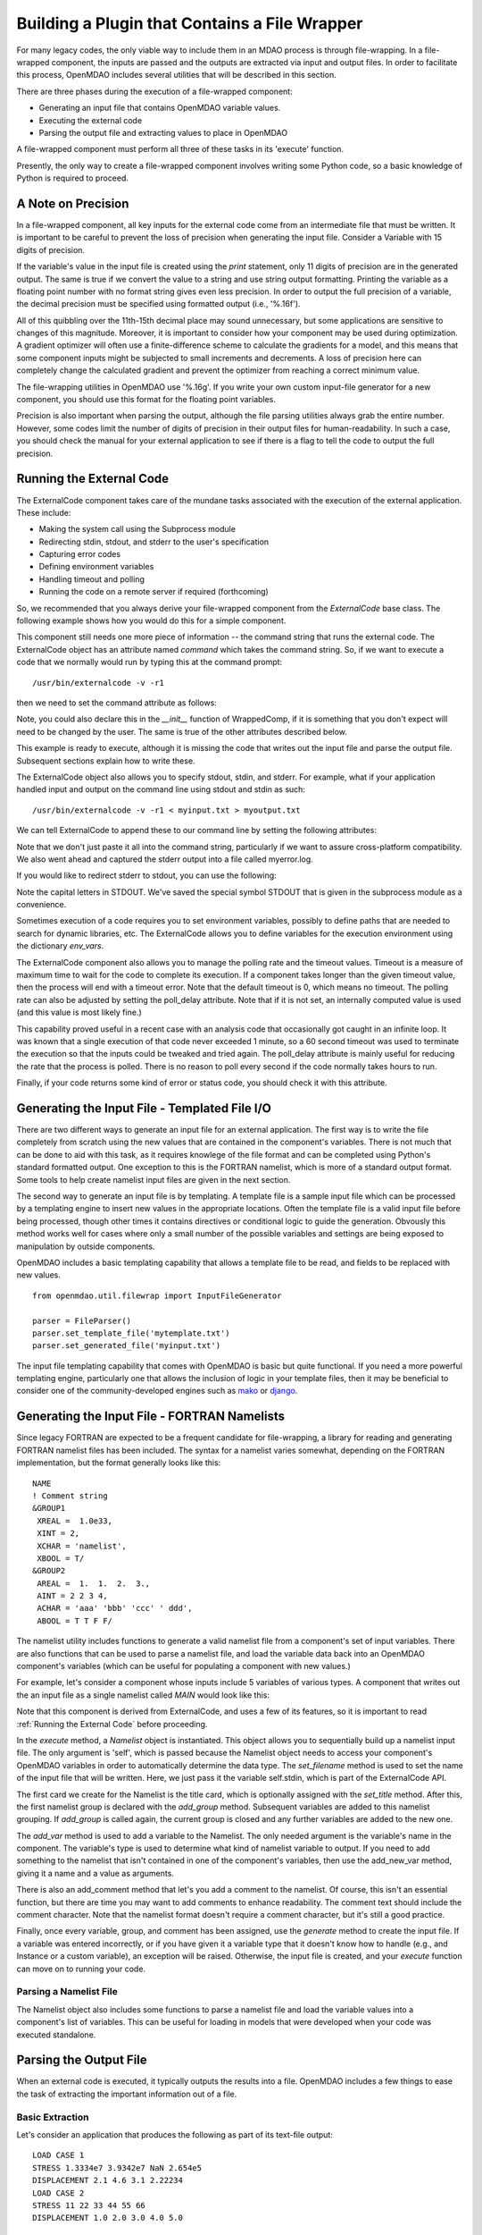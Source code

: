 
.. _Building-a-Plugin-Using-a-File-Wrapper:

Building a Plugin that Contains a File Wrapper
==============================================

For many legacy codes, the only viable way to include them in an MDAO process
is through file-wrapping. In a file-wrapped component, the inputs are passed
and the outputs are extracted via input and output files. In order to
facilitate this process, OpenMDAO includes several utilities that will be
described in this section.

There are three phases during the execution of a file-wrapped component:

- Generating an input file that contains OpenMDAO variable values.
- Executing the external code
- Parsing the output file and extracting values to place in OpenMDAO

A file-wrapped component must perform all three of these tasks in its 'execute'
function.

Presently, the only way to create a file-wrapped component involves writing some
Python code, so a basic knowledge of Python is required to proceed.

A Note on Precision
---------------------

In a file-wrapped component, all key inputs for the external code come from
an intermediate file that must be written. It is important to be careful to
prevent the loss of precision when generating the input file. Consider a 
Variable with 15 digits of precision.

.. doctest:: precision

    >>> val = 3.1415926535897932
    >>>
    >>> val
    3.1415926535897931
    >>>
    >>> print val
    3.14159265359
    >>>
    >>> print "%s" % str(val)
    3.14159265359    
    >>>
    >>> print "%f" % val
    3.141593
    >>> 
    >>> print "%.16f" % val
    3.1415926535897931
    
If the variable's value in the input file is created using the `print`
statement, only 11 digits of precision are in the generated output. The same
is true if we convert the value to a string and use string output formatting.
Printing the variable as a floating point number with no format string gives
even less precision. In order to output the full precision of a variable, the
decimal precision must be specified using formatted output (i.e., '%.16f').

All of this quibbling over the 11th-15th decimal place may sound unnecessary,
but some applications are sensitive to changes of this magnitude. Moreover, it
is important to consider how your component may be used during optimization. A
gradient optimizer will often use a finite-difference scheme to calculate the
gradients for a model, and this means that some component inputs might be
subjected to small increments and decrements. A loss of precision here can
completely change the calculated gradient and prevent the optimizer from
reaching a correct minimum value.

The file-wrapping utilities in OpenMDAO use '%.16g'. If you write your own
custom input-file generator for a new component, you should use this format
for the floating point variables.

Precision is also important when parsing the output, although the file parsing
utilities always grab the entire number. However, some codes limit the number
of digits of precision in their output files for human-readability. In such a
case, you should check the manual for your external application to see if
there is a flag to tell the code to output the full precision.
    

.. _`Running-the-External-Code`:

Running the External Code
-------------------------

The ExternalCode component takes care of the mundane tasks associated with the
execution of the external application. These include:

- Making the system call using the Subprocess module
- Redirecting stdin, stdout, and stderr to the user's specification
- Capturing error codes
- Defining environment variables
- Handling timeout and polling
- Running the code on a remote server if required (forthcoming)

So, we recommended that you always derive your file-wrapped component from
the `ExternalCode` base class. The following example shows how you would
do this for a simple component.

.. testcode:: External_Code

    from openmdao.lib.datatypes.api import Float
    from openmdao.lib.components.api import ExternalCode
    
    # The following will be used for file wrapping, see the next sections
    from openmdao.util.filewrap import InputFileGenerator, FileParser    
    
    class WrappedComp(ExternalCode):
        """A simple file wrapper."""
        
        # Variables go here
        var_input = Float(3.612, iotype='in', desc='A floating point input')
        var_output = Float(3.612, iotype='out', desc='output')
        
        def execute(self):
            """ Executes our file-wrapped component. """
            
            # (Prepare input file here)

            #Execute the component
            super(Wrapped_Comp, self).execute()
            
            # (Parse output file here)

This component still needs one more piece of information -- the command
string that runs the external code. The ExternalCode object has an attribute
named `command` which takes the command string. So, if we want to execute a
code that we normally would run by typing this at the command prompt:

::

        /usr/bin/externalcode -v -r1

then we need to set the command attribute as follows:

.. testcode:: External_Code

    MyComp = WrappedComp()
    MyComp.command = '/usr/bin/externalcode -v -r1'
    
Note, you could also declare this in the `__init__` function of WrappedComp,
if it is something that you don't expect will need to be changed by the user.
The same is true of the other attributes described below.

This example is ready to execute, although it is missing the code that writes
out the input file and parse the output file. Subsequent sections explain how
to write these.

The ExternalCode object also allows you to specify stdout, stdin, and stderr. For
example, what if your application handled input and output on the command line
using stdout and stdin as such:
            
::

        /usr/bin/externalcode -v -r1 < myinput.txt > myoutput.txt
        
We can tell ExternalCode to append these to our command line by setting the
following attributes:

.. testcode:: External_Code

    MyComp.command = '/usr/bin/externalcode -v -r1'
    MyComp.stdin = 'myinput.txt'
    MyComp.stdout = 'myoutput.txt'
    MyComp.stderr = 'myerror.log'
    
Note that we don't just paste it all into the command string, particularly if
we want to assure cross-platform compatibility. We also went ahead and
captured the stderr output into a file called myerror.log.

If you would like to redirect stderr to stdout, you can use the following:

.. testcode:: External_Code

    MyComp.stderr = MyComp.STDOUT
    
Note the capital letters in STDOUT. We've saved the special symbol STDOUT that
is given in the subprocess module as a convenience.

Sometimes execution of a code requires you to set environment variables,
possibly to define paths that are needed to search for dynamic libraries, etc.
The ExternalCode allows you to define variables for the execution environment
using the dictionary `env_vars`.

.. testcode:: External_Code

    MyComp.env_vars = { 'LIBRARY_PATH' : '/usr/local/lib' }
    
The ExternalCode component also allows you to manage the polling rate and the
timeout values. Timeout is a measure of maximum time to wait for the code to
complete its execution. If a component takes longer than the given timeout value,
then the process will end with a timeout error. Note that the default
timeout is 0, which means no timeout. The polling rate can also be adjusted
by setting the poll_delay attribute. Note that if it is not set, an internally
computed value is used (and this value is most likely fine.)

.. testcode:: External_Code

    MyComp.timeout = 120
    MyComp.poll_delay = 10

This capability proved useful in a recent case with an analysis code that
occasionally got caught in an infinite loop. It was known that a single
execution of that code never exceeded 1 minute, so a 60 second timeout was
used to terminate the execution so that the inputs could be tweaked and tried
again. The poll_delay attribute is mainly useful for reducing the rate that
the process is polled. There is no reason to poll every second if the code
normally takes hours to run.

Finally, if your code returns some kind of error or status code, you should
check it with this attribute.

.. testcode:: External_Code

    print MyComp.return_code
    
.. testoutput:: External_Code
    :hide:

    0

Generating the Input File - Templated File I/O
----------------------------------------------

There are two different ways to generate an input file for an external
application. The first way is to write the file completely from scratch
using the new values that are contained in the component's variables. There
is not much that can be done to aid with this task, as it requires knowlege
of the file format and can be completed using Python's standard formatted
output. One exception to this is the FORTRAN namelist, which is more of a
standard output format. Some tools to help create namelist input files
are given in the next section.

The second way to generate an input file is by templating. A template file is
a sample input file which can be processed by a templating engine to insert
new values in the appropriate locations. Often the template file is a valid
input file before being processed, though other times it contains directives
or conditional logic to guide the generation. Obvously this method works well
for cases where only a small number of the possible variables and settings are
being exposed to manipulation by outside components.

OpenMDAO includes a basic templating capability that allows a template file to
be read, and fields to be replaced with new values.


::

    from openmdao.util.filewrap import InputFileGenerator

    parser = FileParser()
    parser.set_template_file('mytemplate.txt')
    parser.set_generated_file('myinput.txt')
    

The input file templating capability that comes with OpenMDAO is basic but
quite functional. If you need a more powerful templating engine, particularly
one that allows the inclusion of logic in your template files, then it may be
beneficial to consider one of the community-developed engines such as mako_
or django_.

.. _mako: http://www.makotemplates.org/

.. _django: http://docs.djangoproject.com/en/dev/topics/templates/

.. todo:: Include some examples with one of the templating engines.

Generating the Input File - FORTRAN Namelists
---------------------------------------------

Since legacy FORTRAN are expected to be a frequent candidate for
file-wrapping, a library for reading and generating FORTRAN namelist files has
been included. The syntax for a namelist varies somewhat, depending on the
FORTRAN implementation, but the format generally looks like this:

::

   NAME
   ! Comment string
   &GROUP1 
    XREAL =  1.0e33,
    XINT = 2,
    XCHAR = 'namelist', 
    XBOOL = T/
   &GROUP2
    AREAL =  1.  1.  2.  3., 
    AINT = 2 2 3 4, 
    ACHAR = 'aaa' 'bbb' 'ccc' ' ddd', 
    ABOOL = T T F F/

The namelist utility includes functions to generate a valid namelist file from
a component's set of input variables. There are also functions that can be
used to parse a namelist file, and load the variable data back into an
OpenMDAO component's variables (which can be useful for populating a component
with new values.)

For example, let's consider a component whose inputs include 5 variables of
various types. A component that writes out the an input file as a single
namelist called `MAIN` would look like this:

.. testcode:: Namelist

    from numpy import array
    
    from openmdao.lib.datatypes.api import Float, Int, Str, Bool, Array
    from openmdao.lib.components.api import ExternalCode
    
    from openmdao.util.namelist_util import Namelist
    
    class WrappedComp(ExternalCode):
        """A simple file wrapper."""
        
        xreal = Float(35.6, iotype='in', desc='A floating point input')
        xint = Int(88, iotype='in', desc='An integer input')
        xchar = Str("Hello", iotype='in', desc='A string input')
        xbool = Bool("True", iotype='in', desc='A boolean input')
        areal = Array(array([1.0, 1.0, 2.0, 3.0]), iotype='in', desc='An array input')
        
        def execute(self):
            """ Executes our file-wrapped component. """
            
            self.stdin = "FileWrapTemplate.txt"
            sb = Namelist(self)
            sb.set_filename(self.stdin)

            # Add a Title Card
            sb.set_title("My Title")
            
            # Add a group. Subsequent variables are in this group
            sb.add_group('main')
            
            # Toss in a comment
            sb.add_comment(' ! Comment goes here')
            
            # Add all the variables
            sb.add_var("xreal")
            sb.add_var("xint")
            sb.add_var("xchar")
            sb.add_var("xbool")
            sb.add_var("areal")
            
            # Add an internal variable
            sb.add_new_var("Py", 3.14)
            
            # Generate the input file for FLOPS
            sb.generate()

Note that this component is derived from ExternalCode, and uses a few of its
features, so it is important to read :ref:`Running the External Code` before
proceeding.

In the `execute` method, a *Namelist* object is instantiated. This object
allows you to sequentially build up a namelist input file. The only argument
is 'self', which is passed because the Namelist object needs to access your
component's OpenMDAO variables in order to automatically determine the data
type. The `set_filename` method is used to set the name of the input file that
will be written. Here, we just pass it the variable self.stdin, which is part
of the ExternalCode API.

The first card we create for the Namelist is the title card, which is
optionally assigned with the `set_title` method. After this, the first
namelist group is declared with the `add_group` method. Subsequent variables
are added to this namelist grouping. If `add_group` is called again, the
current group is closed and any further variables are added to the new one.

The `add_var` method is used to add a variable to the Namelist. The only
needed argument is the variable's name in the component. The variable's type
is used to determine what kind of namelist variable to output. If you need to
add something to the namelist that isn't contained in one of the component's
variables, then use the add_new_var method, giving it a name and a value as
arguments.

There is also an add_comment method that let's you add a comment to the
namelist. Of course, this isn't an essential function, but there are time you
may want to add comments to enhance readability. The comment text should
include the comment character. Note that the namelist format doesn't require a
comment character, but it's still a good practice.

Finally, once every variable, group, and comment has been assigned, use the
`generate` method to create the input file. If a variable was entered
incorrectly, or if you have given it a variable type that it doesn't know how
to handle (e.g., and Instance or a custom variable), an exception will be
raised. Otherwise, the input file is created, and your `execute` function can
move on to running your code.

Parsing a Namelist File
~~~~~~~~~~~~~~~~~~~~~~~~

The Namelist object also includes some functions to parse a namelist file and
load the variable values into a component's list of variables. This can be
useful for loading in models that were developed when your code was executed
standalone.

.. todo:: Write about the namelist parsing functions.

Parsing the Output File
-----------------------

When an external code is executed, it typically outputs the results into a
file. OpenMDAO includes a few things to ease the task of extracting the
important information out of a file.

Basic Extraction
~~~~~~~~~~~~~~~~

Let's consider an application that produces the following as part of its
text-file output:

::

    LOAD CASE 1
    STRESS 1.3334e7 3.9342e7 NaN 2.654e5
    DISPLACEMENT 2.1 4.6 3.1 2.22234
    LOAD CASE 2
    STRESS 11 22 33 44 55 66
    DISPLACEMENT 1.0 2.0 3.0 4.0 5.0

As part of our file wrap, we need to reach into this file and grab the
information that is needed by other downstream components in the model.
OpenMDAO includes an object called `FileParser`, which contains functions to
parse a file, grab the fields you specify, and apply them to the appropriate
data type. For this to work, the file has to have some general format that
would allow us to locate the piece of data we need relative to some constant
feature in the file. In other words, the main capability of the FileParser is
to locate and extract a set of characters that is some number of lines and
some number of fields away from an 'anchor' point.

::

    from openmdao.util.filewrap import FileParser

    parser = FileParser()
    parser.set_file('myoutput.txt')
    
To use the FileParser object, first instantiate it and give it the name of the
output file. (Note that this code will need to be placed in the execute
function of your component after the external code has been run. See
:ref:`Running the External Code`.)

.. testcode:: Parse_Output
    :hide:
    
    from openmdao.util.filewrap import FileParser
    parser = FileParser()
    from openmdao.main.api import Component
    self = Component()
    
    # A way to "cheat" and do this without a file.
    parser.data = []
    parser.data.append("LOAD CASE 1")
    parser.data.append("STRESS 1.3334e7 3.9342e7 NaN 2.654e5")
    parser.data.append("DISPLACEMENT 2.1 4.6 3.1 2.22234")
    parser.data.append("LOAD CASE 2")
    parser.data.append("STRESS 11 22 33 44 55 66")
    parser.data.append("DISPLACEMENT 1.0 2.0 3.0 4.0 5.0")

Let's say we want to grab the first "STRESS" value from each load case in the
file snippet shown above. The code would look like this. (Note: the print
statement is only there for display in this example.)
    
.. testcode:: Parse_Output

    parser.mark_anchor("LOAD CASE")
    var = parser.transfer_var(1, 2)
    
    print "%g is a %s" % (var, type(var))
    self.xreal = var

.. testoutput:: Parse_Output

    1.3334e+07 is a <type 'float'>
    
The method `mark_anchor` is used to define an anchor, which becomes the
starting point for the `transfer_var` method. Here, we grab the value from the
2nd field in the 1st line down from the anchor. The parser is smart enough to
recognize the number as floating point, and to create a Python float variable.
The final statement assigns this value to the component variable `xreal`.

The third value of stress is NaN. If we want to grab that element:

.. testcode:: Parse_Output

    parser.mark_anchor("LOAD CASE")
    var = parser.transfer_var(1, 4)
    
    print "%g" % var

.. testoutput:: Parse_Output

    nan
    
Python also has built-in values for nan and inf that are valid for *float*
variables. The parser can recognize them when it encounters them in a file.
This gives you the ability to catch numerical numerical overflows, underflows,
etc. and take action. Numpy includes the functions `isnan` and `isinf` to test
for "nan" and "inf" respectively.

.. testcode:: Parse_Output

    from numpy import isnan, isinf
    
    print isnan(var)
    
.. testoutput:: Parse_Output

    True

When the data is not a number, it is recognized as a string. Let's grab the
word "DISPLACEMENT".
    
.. testcode:: Parse_Output

    parser.mark_anchor("LOAD CASE")
    var = parser.transfer_var(2, 1)
    
    print var

.. testoutput:: Parse_Output

    DISPLACEMENT
    
Now, what if we want to grab the value of stress from the second load case. An
additional argument can be passed to the `mark_anchor` method to tell it to
stop at the 2nd instance of the text fragment "LOAD CASE".

.. testcode:: Parse_Output

    parser.mark_anchor("LOAD CASE", 2)
    var = parser.transfer_var(1, 2)
    
    print var

.. testoutput:: Parse_Output

    11
    
We can also count backwards from the bottom of the file by passing a negative
number. Here, the second instance of "LOAD CASE" from the bottom brings us
back to the first one.

.. testcode:: Parse_Output

    parser.mark_anchor("LOAD CASE", -2)
    var = parser.transfer_var(1, 2)
    
    print "%g" % var

.. testoutput:: Parse_Output

    1.3334e+07
    

Array Extraction
~~~~~~~~~~~~~~~~

Let's consider the same application that produces the following as part of its
text-file output:

::

    LOAD CASE 1
    STRESS 1.3334e7 3.9342e7 NaN 2.654e5
    DISPLACEMENT 2.1 4.6 3.1 2.22234
    LOAD CASE 2
    STRESS 11 22 33 44 55 66
    DISPLACEMENT 1.0 2.0 3.0 4.0 5.0

This time, we'd like to grab all of the displacements in one read, and store
them as an array. This can be done with the `transfer_array` method.

.. testcode:: Parse_Output

    parser.mark_anchor("LOAD CASE")
    var = parser.transfer_array(2, 2, 2, 5)
    
    print var

.. testoutput:: Parse_Output

    [ 2.1      4.6      3.1      2.22234]

The `transfer_array` method takes 4 arguments -- starting row, starting field,
ending row, and ending field. The parser extracts all values from the starting
row and field and continuing until it hits the ending field in the ending row.
These values are all placed in a 1D array. When extracting multiple lines, if
a line break is hit, the parser continues reading from the next line until the
last line is hit. The following extraction illustrates this:

.. testcode:: Parse_Output

    parser.mark_anchor("LOAD CASE")
    var = parser.transfer_array(1, 3, 2, 4)
    
    print var

.. testoutput:: Parse_Output

    ['39342000.0' 'nan' '265400.0' 'DISPLACEMENT' '2.1' '4.6' '3.1']
    
With the inclusion of "DISPLACEMENT", this is returned as an array of strings, so
care must be taken.

Functions to extract multi-dimensional arrays are forthcoming. For now, please
use `transfer_var` and `transfer_array` to read the data and load it into your
array.

Delimiters
~~~~~~~~~~

When the parser counts fields in a line of output, it determines the field boundaries
by comparing against a set of delimiters. These delimiters can be changed using the
`set_delimiters` method. By default, the delimiters are the general white space
characters space (' ') and tab ('\t'). The newline characters ('\n' and '\r') are also
always removed regardless of the delimiter status.

One common case that will require a change in the default delimiter is the comma
separated file (i.e, csv). Here's an example of such an output file:

::

    CASE 1
    3,7,2,4,5,6

.. testcode:: Parse_Output
    :hide:
    
    parser.data = []
    parser.data.append("CASE 1")
    parser.data.append("3,7,2,4,5,6")
    
If we try grabbing the first element without changing the delimiters:

.. testcode:: Parse_Output

    parser.mark_anchor("CASE")
    var = parser.transfer_var(1, 2)
    
    print var

.. testoutput:: Parse_Output

    ,7,2,4,5,6
    
What happend here is slightly confusing, but the main point is that the parser
did not handle this as expected because commas were not in the set of
delimiters. Now let's specify commas as our delimiter.

.. testcode:: Parse_Output

    parser.mark_anchor("CASE")
    parser.set_delimiters(", ")
    var = parser.transfer_var(1, 2)
    
    print var

.. testoutput:: Parse_Output

    7

With the correct delimiter set, we extract the 2nd integer as expected.
    
Special Case Delimiter - Columns
~~~~~~~~~~~~~~~~~~~~~~~~~~~~~~~~
